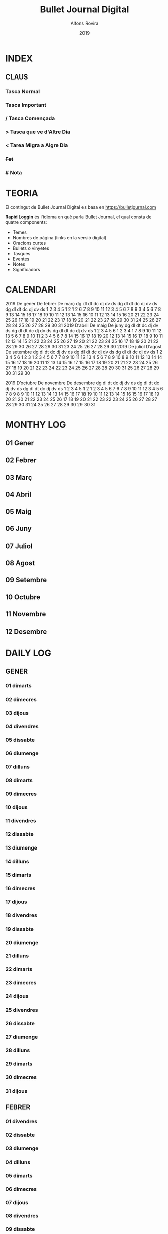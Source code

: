 #+TITLE: Bullet Journal Digital
#+AUTHOR: Alfons Rovira
#+DATE: 2019
#+LANGUAGE: ca
#+SEQ_TODO: TODO(t) NEXT(n) WAIT(w) | CANCELLED (c) DONE(d)
#+INFOJS_OPT: view:t toc:t ltoc:t mouse:underline buttons:0 path:https://ugeek.github.io/style-css-org-mode/org-info.min.js
#+HTML_HEAD: <link rel=stylesheet type=text/css href=https://ugeek.github.io/style-css-org-mode/bjm.css />
#+STARTUP: inlineimages
* INDEX
** CLAUS
*** Tasca Normal
*** *Tasca Important*
*** / Tasca Començada
*** > Tasca que ve d'Altre Dia
*** < Tarea Migra a Algre Dia
*** +Fet+
*** # Nota
* TEORIA

El contingut de Bullet Journal Digital es basa en https://bulletjournal.com

**Rapid Loggin** és l'idioma en què parla Bullet Journal, el qual consta de quatre components:

    - Temes
    - Nombres de pàgina (links en la versió digital)
    - Oracions curtes
    - Bullets o vinyetes
    - Tasques
    - Eventes
    - Notes
    - Significadors

* CALENDARI
                            2019
      De gener             De febrer              De març         
dg dl dt dc dj dv ds  dg dl dt dc dj dv ds  dg dl dt dc dj dv ds  
       1  2  3  4  5                  1  2                  1  2  
 6  7  8  9 10 11 12   3  4  5  6  7  8  9   3  4  5  6  7  8  9  
13 14 15 16 17 18 19  10 11 12 13 14 15 16  10 11 12 13 14 15 16  
20 21 22 23 24 25 26  17 18 19 20 21 22 23  17 18 19 20 21 22 23  
27 28 29 30 31        24 25 26 27 28        24 25 26 27 28 29 30  
                                            31                    
                            2019
      D’abril               De maig               De juny         
dg dl dt dc dj dv ds  dg dl dt dc dj dv ds  dg dl dt dc dj dv ds  
    1  2  3  4  5  6            1  2  3  4                     1  
 7  8  9 10 11 12 13   5  6  7  8  9 10 11   2  3  4  5  6  7  8  
14 15 16 17 18 19 20  12 13 14 15 16 17 18   9 10 11 12 13 14 15  
21 22 23 24 25 26 27  19 20 21 22 23 24 25  16 17 18 19 20 21 22  
28 29 30              26 27 28 29 30 31     23 24 25 26 27 28 29  
                                            30                    
                            2019
     De juliol              D’agost             De setembre       
dg dl dt dc dj dv ds  dg dl dt dc dj dv ds  dg dl dt dc dj dv ds  
    1  2  3  4  5  6               1  2  3   1  2  3  4  5  6  7  
 7  8  9 10 11 12 13   4  5  6  7  8  9 10   8  9 10 11 12 13 14  
14 15 16 17 18 19 20  11 12 13 14 15 16 17  15 16 17 18 19 20 21  
21 22 23 24 25 26 27  18 19 20 21 22 23 24  22 23 24 25 26 27 28  
28 29 30 31           25 26 27 28 29 30 31  29 30                 
                                                                  
                            2019
     D’octubre            De novembre           De desembre       
dg dl dt dc dj dv ds  dg dl dt dc dj dv ds  dg dl dt dc dj dv ds  
       1  2  3  4  5                  1  2   1  2  3  4  5  6  7  
 6  7  8  9 10 11 12   3  4  5  6  7  8  9   8  9 10 11 12 13 14  
13 14 15 16 17 18 19  10 11 12 13 14 15 16  15 16 17 18 19 20 21  
20 21 22 23 24 25 26  17 18 19 20 21 22 23  22 23 24 25 26 27 28  
27 28 29 30 31        24 25 26 27 28 29 30  29 30 31              
                                                                  
* MONTHY LOG
** 01 Gener
** 02 Febrer
** 03 Març
** 04 Abril
** 05 Maig
** 06 Juny
** 07 Juliol
** 08 Agost
** 09 Setembre
** 10 Octubre
** 11 Novembre
** 12 Desembre
* DAILY LOG
** GENER
*** 01 dimarts
*** 02 dimecres
*** 03 dijous
*** 04 divendres
*** 05 dissabte
*** 06 diumenge
*** 07 dilluns
*** 08 dimarts
*** 09 dimecres
*** 10 dijous
*** 11 divendres
*** 12 dissabte
*** 13 diumenge
*** 14 dilluns
*** 15 dimarts
*** 16 dimecres
*** 17 dijous
*** 18 divendres
*** 19 dissabte
*** 20 diumenge
*** 21 dilluns
*** 22 dimarts
*** 23 dimecres
*** 24 dijous
*** 25 divendres
*** 26 dissabte
*** 27 diumenge
*** 28 dilluns
*** 29 dimarts
*** 30 dimecres
*** 31 dijous
** FEBRER
*** 01 divendres
*** 02 dissabte
*** 03 diumenge
*** 04 dilluns
*** 05 dimarts
*** 06 dimecres
*** 07 dijous
*** 08 divendres
*** 09 dissabte
*** 10 diumenge
*** 11 dilluns
*** 12 dimarts
*** 13 dimecres
*** 14 dijous
*** 15 divendres
*** 16 dissabte
*** 17 diumenge
*** 18 dilluns
*** 19 dimarts
*** 20 dimecres
*** 21 dijous
*** 22 divendres
*** 23 dissabte
*** 24 diumenge
*** 25 dilluns
*** 26 dimarts
*** 27 dimecres
*** 28 dijous
** MARÇ
*** 01 divendres
*** 02 dissabte
*** 03 diumenge
*** 04 dilluns
*** 05 dimarts
*** 06 dimecres
*** 07 dijous
*** 08 divendres
*** 09 dissabte
*** 10 diumenge
*** 11 dilluns
*** 12 dimarts
*** 13 dimecres
*** 14 dijous
*** 15 divendres
*** 16 dissabte
*** 17 diumenge
*** 18 dilluns
*** 19 dimarts
*** 20 dimecres
*** 21 dijous
*** 22 divendres
*** 23 dissabte
*** 24 diumenge
*** 25 dilluns
*** 26 dimarts
*** 27 dimecres
*** 28 dijous
*** 29 divendres
*** 30 dissabte
*** 31 diumenge
** ABRIL
*** 01 dilluns
*** 02 dimarts
*** 03 dimecres
*** 04 dijous
*** 05 divendres
*** 06 dissabte
*** 07 diumenge
*** 08 dilluns
*** 09 dimarts
*** 10 dimecres
*** 11 dijous
*** 12 divendres
*** 13 dissabte
*** 14 diumenge
*** 15 dilluns
*** 16 dimarts
*** 17 dimecres
*** 18 dijous
*** 19 divendres
*** 20 dissabte
*** 21 diumenge
*** 22 dilluns
*** 23 dimarts
*** 24 dimecres
*** 25 dijous
*** 26 divendres
*** 27 dissabte
*** 28 diumenge
*** 29 dilluns
*** 30 dimarts
** MAIG
*** 01 dimecres
*** 02 dijous
*** 03 divendres
*** 04 dissabte
*** 05 diumenge
*** 06 dilluns
*** 07 dimarts
*** 08 dimecres
*** 09 dijous
*** 10 divendres
*** 11 dissabte
*** 12 diumenge
*** 13 dilluns
*** 14 dimarts
*** 15 dimecres
*** 16 dijous
*** 17 divendres
*** 18 dissabte
*** 19 diumenge
*** 20 dilluns
*** 21 dimarts
*** 22 dimecres
*** 23 dijous
*** 24 divendres
*** 25 dissabte
*** 26 diumenge
*** 27 dilluns
*** 28 dimarts
*** 29 dimecres
*** 30 dijous
*** 31 divendres
** JUNY
*** 01 dissabte
*** 02 diumenge
*** 03 dilluns
*** 04 dimarts
*** 05 dimecres
*** 06 dijous
*** 07 divendres
*** 08 dissabte
*** 09 diumenge
*** 10 dilluns
*** 11 dimarts
*** 12 dimecres
*** 13 dijous
*** 14 divendres
*** 15 dissabte
*** 16 diumenge
*** 17 dilluns
*** 18 dimarts
*** 19 dimecres
*** 20 dijous
*** 21 divendres
*** 22 dissabte
*** 23 diumenge
*** 24 dilluns
*** 25 dimarts
*** 26 dimecres
*** 27 dijous
*** 28 divendres
*** 29 dissabte
*** 30 diumenge
** JULIOL
*** 01 dilluns
*** 02 dimarts
*** 03 dimecres
*** 04 dijous
*** 05 divendres
*** 06 dissabte
*** 07 diumenge
*** 08 dilluns
*** 09 dimarts
*** 10 dimecres
*** 11 dijous
*** 12 divendres
*** 13 dissabte
*** 14 diumenge
*** 15 dilluns
*** 16 dimarts
*** 17 dimecres
*** 18 dijous
*** 19 divendres
*** 20 dissabte
*** 21 diumenge
*** 22 dilluns
*** 23 dimarts
*** 24 dimecres
*** 25 dijous
*** 26 divendres
*** 27 dissabte
*** 28 diumenge
*** 29 dilluns
*** 30 dimarts
*** 31 dimecres
** AGOST
*** 01 dijous
*** 02 divendres
*** 03 dissabte
*** 04 diumenge
*** 05 dilluns
*** 06 dimarts
*** 07 dimecres
*** 08 dijous
*** 09 divendres
*** 10 dissabte
*** 11 diumenge
*** 12 dilluns
*** 13 dimarts
*** 14 dimecres
*** 15 dijous
*** 16 divendres
*** 17 dissabte
*** 18 diumenge
*** 19 dilluns
*** 20 dimarts
*** 21 dimecres
*** 22 dijous
*** 23 divendres
*** 24 dissabte
*** 25 diumenge
*** 26 dilluns
*** 27 dimarts
*** 28 dimecres
*** 29 dijous
*** 30 divendres
*** 31 dissabte
** SEPTEMBRE
*** 01 diumenge
*** 02 dilluns
*** 03 dimarts
*** 04 dimecres
*** 05 dijous
*** 06 divendres
*** 07 dissabte
*** 08 diumenge
*** 09 dilluns
*** 10 dimarts
*** 11 dimecres
*** 12 dijous
*** 13 divendres
*** 14 dissabte
*** 15 diumenge
*** 16 dilluns
*** 17 dimarts
*** 18 dimecres
*** 19 dijous
*** 20 divendres
*** 21 dissabte
*** 22 diumenge
*** 23 dilluns
*** 24 dimarts
*** 25 dimecres
*** 26 dijous
*** 27 divendres
*** 28 dissabte
*** 29 diumenge
*** 30 dilluns
** OCTUBRE
*** 01 dimarts
*** 02 dimecres
*** 03 dijous
*** 04 divendres
*** 05 dissabte
*** 06 diumenge
*** 07 dilluns
*** 08 dimarts
*** 09 dimecres
*** 10 dijous
*** 11 divendres
*** 12 dissabte
*** 13 diumenge
*** 14 dilluns
*** 15 dimarts
*** 16 dimecres
*** 17 dijous
*** 18 divendres
*** 19 dissabte
*** 20 diumenge
*** 21 dilluns
*** 22 dimarts
*** 23 dimecres
*** 24 dijous
*** 25 divendres
*** 26 dissabte
*** 27 diumenge
*** 28 dilluns
*** 29 dimarts
*** 30 dimecres
*** 31 dijous
** NOVEMBRE
*** 01 divendres
*** 02 dissabte
*** 03 diumenge
*** 04 dilluns
*** 05 dimarts
*** 06 dimecres
*** 07 dijous
*** 08 divendres
*** 09 dissabte
*** 10 diumenge
*** 11 dilluns
*** 12 dimarts
*** 13 dimecres
*** 14 dijous
*** 15 divendres
*** 16 dissabte
*** 17 diumenge
*** 18 dilluns
*** 19 dimarts
*** 20 dimecres
*** 21 dijous
*** 22 divendres
*** 23 dissabte
*** 24 diumenge
*** 25 dilluns
*** 26 dimarts
*** 27 dimecres
*** 28 dijous
*** 29 divendres
*** 30 dissabte
** DESEMBRE
*** 01 diumenge
*** 02 dilluns
*** 03 dimarts
*** 04 dimecres
*** 05 dijous
*** 06 divendres
*** 07 dissabte
*** 08 diumenge
*** 09 dilluns
*** 10 dimarts
*** 11 dimecres
*** 12 dijous
*** 13 divendres
*** 14 dissabte
*** 15 diumenge
*** 16 dilluns
*** 17 dimarts
*** 18 dimecres
*** 19 dijous
*** 20 divendres
*** 21 dissabte
*** 22 diumenge
*** 23 dilluns
*** 24 dimarts
*** 25 dimecres
*** 26 dijous
*** 27 divendres
*** 28 dissabte
*** 29 diumenge
*** 30 dilluns
*** 31 dimarts
* DAILY LOG
** GENER
*** 01 de de gener del 2019, dimarts
*** 02 de de gener del 2019, dimecres
*** 03 de de gener del 2019, dijous
*** 04 de de gener del 2019, divendres
*** 05 de de gener del 2019, dissabte
*** 06 de de gener del 2019, diumenge
*** 07 de de gener del 2019, dilluns
*** 08 de de gener del 2019, dimarts
*** 09 de de gener del 2019, dimecres
*** 10 de de gener del 2019, dijous
*** 11 de de gener del 2019, divendres
*** 12 de de gener del 2019, dissabte
*** 13 de de gener del 2019, diumenge
*** 14 de de gener del 2019, dilluns
*** 15 de de gener del 2019, dimarts
*** 16 de de gener del 2019, dimecres
*** 17 de de gener del 2019, dijous
*** 18 de de gener del 2019, divendres
*** 19 de de gener del 2019, dissabte
*** 20 de de gener del 2019, diumenge
*** 21 de de gener del 2019, dilluns
*** 22 de de gener del 2019, dimarts
*** 23 de de gener del 2019, dimecres
*** 24 de de gener del 2019, dijous
*** 25 de de gener del 2019, divendres
*** 26 de de gener del 2019, dissabte
*** 27 de de gener del 2019, diumenge
*** 28 de de gener del 2019, dilluns
*** 29 de de gener del 2019, dimarts
*** 30 de de gener del 2019, dimecres
*** 31 de de gener del 2019, dijous
** FEBRER
*** 01 de de febrer del 2019, divendres
*** 02 de de febrer del 2019, dissabte
*** 03 de de febrer del 2019, diumenge
*** 04 de de febrer del 2019, dilluns
*** 05 de de febrer del 2019, dimarts
*** 06 de de febrer del 2019, dimecres
*** 07 de de febrer del 2019, dijous
*** 08 de de febrer del 2019, divendres
*** 09 de de febrer del 2019, dissabte
*** 10 de de febrer del 2019, diumenge
*** 11 de de febrer del 2019, dilluns
*** 12 de de febrer del 2019, dimarts
*** 13 de de febrer del 2019, dimecres
*** 14 de de febrer del 2019, dijous
*** 15 de de febrer del 2019, divendres
*** 16 de de febrer del 2019, dissabte
*** 17 de de febrer del 2019, diumenge
*** 18 de de febrer del 2019, dilluns
*** 19 de de febrer del 2019, dimarts
*** 20 de de febrer del 2019, dimecres
*** 21 de de febrer del 2019, dijous
*** 22 de de febrer del 2019, divendres
*** 23 de de febrer del 2019, dissabte
*** 24 de de febrer del 2019, diumenge
*** 25 de de febrer del 2019, dilluns
*** 26 de de febrer del 2019, dimarts
*** 27 de de febrer del 2019, dimecres
*** 28 de de febrer del 2019, dijous
** MARÇ
*** 01 de de març del 2019, divendres
*** 02 de de març del 2019, dissabte
*** 03 de de març del 2019, diumenge
*** 04 de de març del 2019, dilluns
*** 05 de de març del 2019, dimarts
*** 06 de de març del 2019, dimecres
*** 07 de de març del 2019, dijous
*** 08 de de març del 2019, divendres
*** 09 de de març del 2019, dissabte
*** 10 de de març del 2019, diumenge
*** 11 de de març del 2019, dilluns
*** 12 de de març del 2019, dimarts
*** 13 de de març del 2019, dimecres
*** 14 de de març del 2019, dijous
*** 15 de de març del 2019, divendres
*** 16 de de març del 2019, dissabte
*** 17 de de març del 2019, diumenge
*** 18 de de març del 2019, dilluns
*** 19 de de març del 2019, dimarts
*** 20 de de març del 2019, dimecres
*** 21 de de març del 2019, dijous
*** 22 de de març del 2019, divendres
*** 23 de de març del 2019, dissabte
*** 24 de de març del 2019, diumenge
*** 25 de de març del 2019, dilluns
*** 26 de de març del 2019, dimarts
*** 27 de de març del 2019, dimecres
*** 28 de de març del 2019, dijous
*** 29 de de març del 2019, divendres
*** 30 de de març del 2019, dissabte
*** 31 de de març del 2019, diumenge
** ABRIL
*** 01 de d’abril del 2019, dilluns
*** 02 de d’abril del 2019, dimarts
*** 03 de d’abril del 2019, dimecres
*** 04 de d’abril del 2019, dijous
*** 05 de d’abril del 2019, divendres
*** 06 de d’abril del 2019, dissabte
*** 07 de d’abril del 2019, diumenge
*** 08 de d’abril del 2019, dilluns
*** 09 de d’abril del 2019, dimarts
*** 10 de d’abril del 2019, dimecres
*** 11 de d’abril del 2019, dijous
*** 12 de d’abril del 2019, divendres
*** 13 de d’abril del 2019, dissabte
*** 14 de d’abril del 2019, diumenge
*** 15 de d’abril del 2019, dilluns
*** 16 de d’abril del 2019, dimarts
*** 17 de d’abril del 2019, dimecres
*** 18 de d’abril del 2019, dijous
*** 19 de d’abril del 2019, divendres
*** 20 de d’abril del 2019, dissabte
*** 21 de d’abril del 2019, diumenge
*** 22 de d’abril del 2019, dilluns
*** 23 de d’abril del 2019, dimarts
*** 24 de d’abril del 2019, dimecres
*** 25 de d’abril del 2019, dijous
*** 26 de d’abril del 2019, divendres
*** 27 de d’abril del 2019, dissabte
*** 28 de d’abril del 2019, diumenge
*** 29 de d’abril del 2019, dilluns
*** 30 de d’abril del 2019, dimarts
** MAIG
*** 01 de de maig del 2019, dimecres
*** 02 de de maig del 2019, dijous
*** 03 de de maig del 2019, divendres
*** 04 de de maig del 2019, dissabte
*** 05 de de maig del 2019, diumenge
*** 06 de de maig del 2019, dilluns
*** 07 de de maig del 2019, dimarts
*** 08 de de maig del 2019, dimecres
*** 09 de de maig del 2019, dijous
*** 10 de de maig del 2019, divendres
*** 11 de de maig del 2019, dissabte
*** 12 de de maig del 2019, diumenge
*** 13 de de maig del 2019, dilluns
*** 14 de de maig del 2019, dimarts
*** 15 de de maig del 2019, dimecres
*** 16 de de maig del 2019, dijous
*** 17 de de maig del 2019, divendres
*** 18 de de maig del 2019, dissabte
*** 19 de de maig del 2019, diumenge
*** 20 de de maig del 2019, dilluns
*** 21 de de maig del 2019, dimarts
*** 22 de de maig del 2019, dimecres
*** 23 de de maig del 2019, dijous
*** 24 de de maig del 2019, divendres
*** 25 de de maig del 2019, dissabte
*** 26 de de maig del 2019, diumenge
*** 27 de de maig del 2019, dilluns
*** 28 de de maig del 2019, dimarts
*** 29 de de maig del 2019, dimecres
*** 30 de de maig del 2019, dijous
*** 31 de de maig del 2019, divendres
** JUNY
*** 01 de de juny del 2019, dissabte
*** 02 de de juny del 2019, diumenge
*** 03 de de juny del 2019, dilluns
*** 04 de de juny del 2019, dimarts
*** 05 de de juny del 2019, dimecres
*** 06 de de juny del 2019, dijous
*** 07 de de juny del 2019, divendres
*** 08 de de juny del 2019, dissabte
*** 09 de de juny del 2019, diumenge
*** 10 de de juny del 2019, dilluns
*** 11 de de juny del 2019, dimarts
*** 12 de de juny del 2019, dimecres
*** 13 de de juny del 2019, dijous
*** 14 de de juny del 2019, divendres
*** 15 de de juny del 2019, dissabte
*** 16 de de juny del 2019, diumenge
*** 17 de de juny del 2019, dilluns
*** 18 de de juny del 2019, dimarts
*** 19 de de juny del 2019, dimecres
*** 20 de de juny del 2019, dijous
*** 21 de de juny del 2019, divendres
*** 22 de de juny del 2019, dissabte
*** 23 de de juny del 2019, diumenge
*** 24 de de juny del 2019, dilluns
*** 25 de de juny del 2019, dimarts
*** 26 de de juny del 2019, dimecres
*** 27 de de juny del 2019, dijous
*** 28 de de juny del 2019, divendres
*** 29 de de juny del 2019, dissabte
*** 30 de de juny del 2019, diumenge
** JULIOL
*** 01 de de juliol del 2019, dilluns
*** 02 de de juliol del 2019, dimarts
*** 03 de de juliol del 2019, dimecres
*** 04 de de juliol del 2019, dijous
*** 05 de de juliol del 2019, divendres
*** 06 de de juliol del 2019, dissabte
*** 07 de de juliol del 2019, diumenge
*** 08 de de juliol del 2019, dilluns
*** 09 de de juliol del 2019, dimarts
*** 10 de de juliol del 2019, dimecres
*** 11 de de juliol del 2019, dijous
*** 12 de de juliol del 2019, divendres
*** 13 de de juliol del 2019, dissabte
*** 14 de de juliol del 2019, diumenge
*** 15 de de juliol del 2019, dilluns
*** 16 de de juliol del 2019, dimarts
*** 17 de de juliol del 2019, dimecres
*** 18 de de juliol del 2019, dijous
*** 19 de de juliol del 2019, divendres
*** 20 de de juliol del 2019, dissabte
*** 21 de de juliol del 2019, diumenge
*** 22 de de juliol del 2019, dilluns
*** 23 de de juliol del 2019, dimarts
*** 24 de de juliol del 2019, dimecres
*** 25 de de juliol del 2019, dijous
*** 26 de de juliol del 2019, divendres
*** 27 de de juliol del 2019, dissabte
*** 28 de de juliol del 2019, diumenge
*** 29 de de juliol del 2019, dilluns
*** 30 de de juliol del 2019, dimarts
*** 31 de de juliol del 2019, dimecres
** AGOST
*** 01 de d’agost del 2019, dijous
*** 02 de d’agost del 2019, divendres
*** 03 de d’agost del 2019, dissabte
*** 04 de d’agost del 2019, diumenge
*** 05 de d’agost del 2019, dilluns
*** 06 de d’agost del 2019, dimarts
*** 07 de d’agost del 2019, dimecres
*** 08 de d’agost del 2019, dijous
*** 09 de d’agost del 2019, divendres
*** 10 de d’agost del 2019, dissabte
*** 11 de d’agost del 2019, diumenge
*** 12 de d’agost del 2019, dilluns
*** 13 de d’agost del 2019, dimarts
*** 14 de d’agost del 2019, dimecres
*** 15 de d’agost del 2019, dijous
*** 16 de d’agost del 2019, divendres
*** 17 de d’agost del 2019, dissabte
*** 18 de d’agost del 2019, diumenge
*** 19 de d’agost del 2019, dilluns
*** 20 de d’agost del 2019, dimarts
*** 21 de d’agost del 2019, dimecres
*** 22 de d’agost del 2019, dijous
*** 23 de d’agost del 2019, divendres
*** 24 de d’agost del 2019, dissabte
*** 25 de d’agost del 2019, diumenge
*** 26 de d’agost del 2019, dilluns
*** 27 de d’agost del 2019, dimarts
*** 28 de d’agost del 2019, dimecres
*** 29 de d’agost del 2019, dijous
*** 30 de d’agost del 2019, divendres
*** 31 de d’agost del 2019, dissabte
** SEPTEMBRE
*** 01 de de setembre del 2019, diumenge
*** 02 de de setembre del 2019, dilluns
*** 03 de de setembre del 2019, dimarts
*** 04 de de setembre del 2019, dimecres
*** 05 de de setembre del 2019, dijous
*** 06 de de setembre del 2019, divendres
*** 07 de de setembre del 2019, dissabte
*** 08 de de setembre del 2019, diumenge
*** 09 de de setembre del 2019, dilluns
*** 10 de de setembre del 2019, dimarts
*** 11 de de setembre del 2019, dimecres
*** 12 de de setembre del 2019, dijous
*** 13 de de setembre del 2019, divendres
*** 14 de de setembre del 2019, dissabte
*** 15 de de setembre del 2019, diumenge
*** 16 de de setembre del 2019, dilluns
*** 17 de de setembre del 2019, dimarts
*** 18 de de setembre del 2019, dimecres
*** 19 de de setembre del 2019, dijous
*** 20 de de setembre del 2019, divendres
*** 21 de de setembre del 2019, dissabte
*** 22 de de setembre del 2019, diumenge
*** 23 de de setembre del 2019, dilluns
*** 24 de de setembre del 2019, dimarts
*** 25 de de setembre del 2019, dimecres
*** 26 de de setembre del 2019, dijous
*** 27 de de setembre del 2019, divendres
*** 28 de de setembre del 2019, dissabte
*** 29 de de setembre del 2019, diumenge
*** 30 de de setembre del 2019, dilluns
** OCTUBRE
*** 01 de d’octubre del 2019, dimarts
*** 02 de d’octubre del 2019, dimecres
*** 03 de d’octubre del 2019, dijous
*** 04 de d’octubre del 2019, divendres
*** 05 de d’octubre del 2019, dissabte
*** 06 de d’octubre del 2019, diumenge
*** 07 de d’octubre del 2019, dilluns
*** 08 de d’octubre del 2019, dimarts
*** 09 de d’octubre del 2019, dimecres
*** 10 de d’octubre del 2019, dijous
*** 11 de d’octubre del 2019, divendres
*** 12 de d’octubre del 2019, dissabte
*** 13 de d’octubre del 2019, diumenge
*** 14 de d’octubre del 2019, dilluns
*** 15 de d’octubre del 2019, dimarts
*** 16 de d’octubre del 2019, dimecres
*** 17 de d’octubre del 2019, dijous
*** 18 de d’octubre del 2019, divendres
*** 19 de d’octubre del 2019, dissabte
*** 20 de d’octubre del 2019, diumenge
*** 21 de d’octubre del 2019, dilluns
*** 22 de d’octubre del 2019, dimarts
*** 23 de d’octubre del 2019, dimecres
*** 24 de d’octubre del 2019, dijous
*** 25 de d’octubre del 2019, divendres
*** 26 de d’octubre del 2019, dissabte
*** 27 de d’octubre del 2019, diumenge
*** 28 de d’octubre del 2019, dilluns
*** 29 de d’octubre del 2019, dimarts
*** 30 de d’octubre del 2019, dimecres
*** 31 de d’octubre del 2019, dijous
** NOVEMBRE
*** 01 de de novembre del 2019, divendres
*** 02 de de novembre del 2019, dissabte
*** 03 de de novembre del 2019, diumenge
*** 04 de de novembre del 2019, dilluns
*** 05 de de novembre del 2019, dimarts
*** 06 de de novembre del 2019, dimecres
*** 07 de de novembre del 2019, dijous
*** 08 de de novembre del 2019, divendres
*** 09 de de novembre del 2019, dissabte
*** 10 de de novembre del 2019, diumenge
*** 11 de de novembre del 2019, dilluns
*** 12 de de novembre del 2019, dimarts
*** 13 de de novembre del 2019, dimecres
*** 14 de de novembre del 2019, dijous
*** 15 de de novembre del 2019, divendres
*** 16 de de novembre del 2019, dissabte
*** 17 de de novembre del 2019, diumenge
*** 18 de de novembre del 2019, dilluns
*** 19 de de novembre del 2019, dimarts
*** 20 de de novembre del 2019, dimecres
*** 21 de de novembre del 2019, dijous
*** 22 de de novembre del 2019, divendres
*** 23 de de novembre del 2019, dissabte
*** 24 de de novembre del 2019, diumenge
*** 25 de de novembre del 2019, dilluns
*** 26 de de novembre del 2019, dimarts
*** 27 de de novembre del 2019, dimecres
*** 28 de de novembre del 2019, dijous
*** 29 de de novembre del 2019, divendres
*** 30 de de novembre del 2019, dissabte
** DESEMBRE
*** 01 de de desembre del 2019, diumenge
*** 02 de de desembre del 2019, dilluns
*** 03 de de desembre del 2019, dimarts
*** 04 de de desembre del 2019, dimecres
*** 05 de de desembre del 2019, dijous
*** 06 de de desembre del 2019, divendres
*** 07 de de desembre del 2019, dissabte
*** 08 de de desembre del 2019, diumenge
*** 09 de de desembre del 2019, dilluns
*** 10 de de desembre del 2019, dimarts
*** 11 de de desembre del 2019, dimecres
*** 12 de de desembre del 2019, dijous
*** 13 de de desembre del 2019, divendres
*** 14 de de desembre del 2019, dissabte
*** 15 de de desembre del 2019, diumenge
*** 16 de de desembre del 2019, dilluns
*** 17 de de desembre del 2019, dimarts
*** 18 de de desembre del 2019, dimecres
*** 19 de de desembre del 2019, dijous
*** 20 de de desembre del 2019, divendres
*** 21 de de desembre del 2019, dissabte
*** 22 de de desembre del 2019, diumenge
*** 23 de de desembre del 2019, dilluns
*** 24 de de desembre del 2019, dimarts
*** 25 de de desembre del 2019, dimecres
*** 26 de de desembre del 2019, dijous
*** 27 de de desembre del 2019, divendres
*** 28 de de desembre del 2019, dissabte
*** 29 de de desembre del 2019, diumenge
*** 30 de de desembre del 2019, dilluns
*** 31 de de desembre del 2019, dimarts
